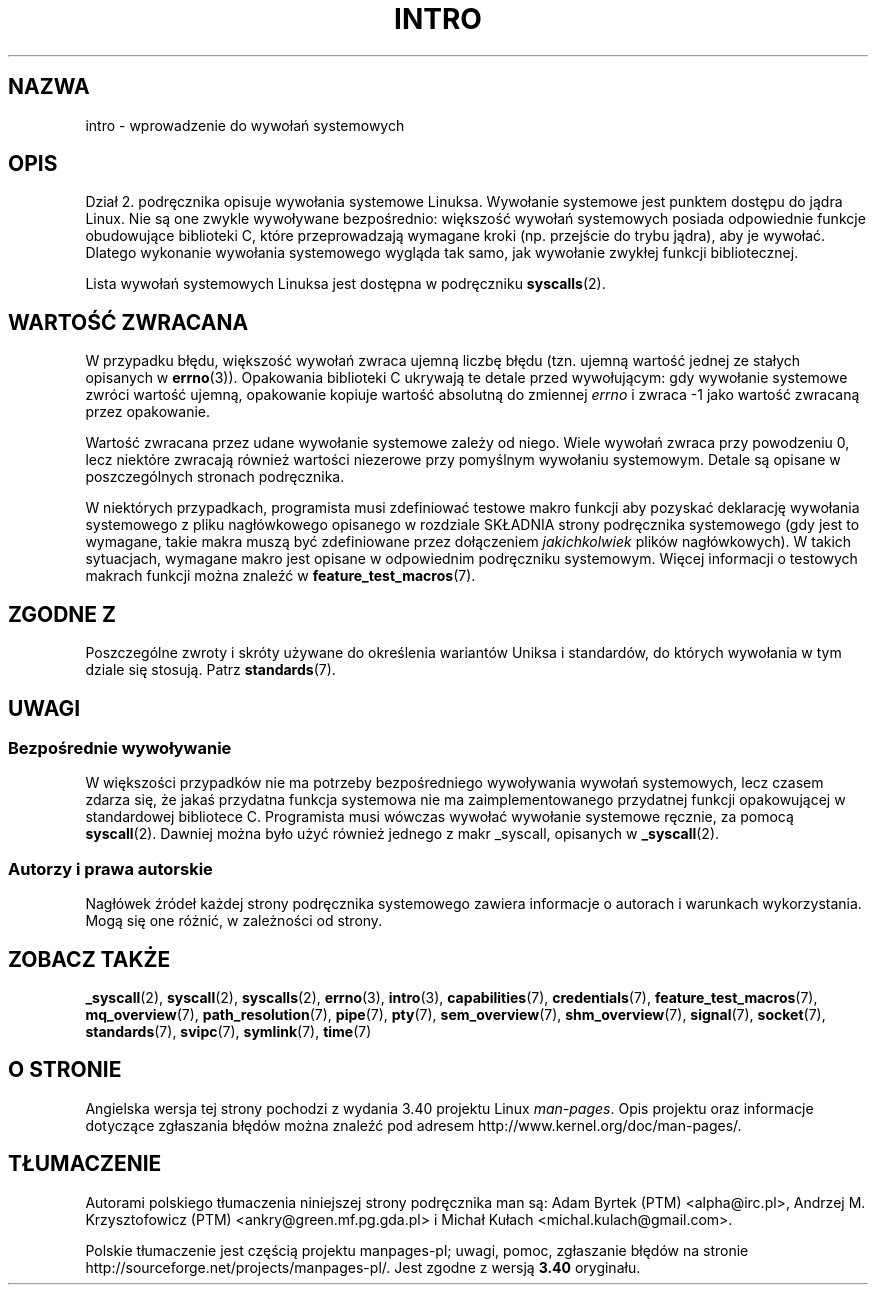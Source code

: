 .\" Copyright (C) 2007 Michael Kerrisk <mtk.manpages@gmail.com>
.\"
.\" Permission is granted to make and distribute verbatim copies of this
.\" manual provided the copyright notice and this permission notice are
.\" preserved on all copies.
.\"
.\" Permission is granted to copy and distribute modified versions of this
.\" manual under the conditions for verbatim copying, provided that the
.\" entire resulting derived work is distributed under the terms of a
.\" permission notice identical to this one.
.\"
.\" Since the Linux kernel and libraries are constantly changing, this
.\" manual page may be incorrect or out-of-date.  The author(s) assume no
.\" responsibility for errors or omissions, or for damages resulting from
.\" the use of the information contained herein.  The author(s) may not
.\" have taken the same level of care in the production of this manual,
.\" which is licensed free of charge, as they might when working
.\" professionally.
.\"
.\" Formatted or processed versions of this manual, if unaccompanied by
.\" the source, must acknowledge the copyright and authors of this work.
.\"
.\" 2007-10-23 mtk: moved the _syscallN specific material to the
.\"     new _syscall(2) page, and substantially enhanced and rewrote
.\"     the remaining material on this page.
.\"
.\"*******************************************************************
.\"
.\" This file was generated with po4a. Translate the source file.
.\"
.\"*******************************************************************
.\" This file is distributed under the same license as original manpage
.\" Copyright of the original manpage:
.\" Copyright © 2007 Michael Kerrisk 
.\" Copyright © of Polish translation:
.\" Adam Byrtek (PTM) <alpha@irc.pl>, 1999.
.\" Andrzej M. Krzysztofowicz (PTM) <ankry@green.mf.pg.gda.pl>, 2002.
.\" Michał Kułach <michal.kulach@gmail.com>, 2012.
.TH INTRO 2 11\-11\-2010 Linux "Podręcznik programisty Linuksa"
.SH NAZWA
intro \- wprowadzenie do wywołań systemowych
.SH OPIS
Dział 2. podręcznika opisuje wywołania systemowe Linuksa. Wywołanie
systemowe jest punktem dostępu do jądra Linux. Nie są one zwykle wywoływane
bezpośrednio: większość wywołań systemowych posiada odpowiednie funkcje
obudowujące biblioteki C, które przeprowadzają wymagane kroki (np. przejście
do trybu jądra), aby je wywołać. Dlatego wykonanie wywołania systemowego
wygląda tak samo, jak wywołanie zwykłej funkcji bibliotecznej.

Lista wywołań systemowych Linuksa jest dostępna w podręczniku
\fBsyscalls\fP(2).
.SH "WARTOŚĆ ZWRACANA"
W przypadku błędu, większość wywołań zwraca ujemną liczbę błędu (tzn. ujemną
wartość jednej ze stałych opisanych w \fBerrno\fP(3)). Opakowania biblioteki C
ukrywają te detale przed wywołującym: gdy wywołanie systemowe zwróci wartość
ujemną, opakowanie kopiuje wartość absolutną do zmiennej \fIerrno\fP i zwraca
\-1 jako wartość zwracaną przez opakowanie.

Wartość zwracana przez udane wywołanie systemowe zależy od niego. Wiele
wywołań zwraca przy powodzeniu 0, lecz niektóre zwracają również wartości
niezerowe przy pomyślnym wywołaniu systemowym. Detale są opisane w
poszczególnych stronach podręcznika.

W niektórych przypadkach, programista musi zdefiniować testowe makro funkcji
aby pozyskać deklarację wywołania systemowego z pliku nagłówkowego opisanego
w rozdziale SKŁADNIA strony podręcznika systemowego (gdy jest to wymagane,
takie makra muszą być zdefiniowane przez dołączeniem \fIjakichkolwiek\fP plików
nagłówkowych). W takich sytuacjach, wymagane makro jest opisane w
odpowiednim podręczniku systemowym. Więcej informacji o testowych makrach
funkcji można znaleźć w \fBfeature_test_macros\fP(7).
.SH "ZGODNE Z"
Poszczególne zwroty i skróty używane do określenia wariantów Uniksa i
standardów, do których wywołania w tym dziale się stosują. Patrz
\fBstandards\fP(7).
.SH UWAGI
.SS "Bezpośrednie wywoływanie"
W większości przypadków nie ma potrzeby bezpośredniego wywoływania wywołań
systemowych, lecz czasem zdarza się, że jakaś przydatna funkcja systemowa
nie ma zaimplementowanego przydatnej funkcji opakowującej w standardowej
bibliotece C. Programista musi wówczas wywołać wywołanie systemowe ręcznie,
za pomocą \fBsyscall\fP(2). Dawniej można było użyć również jednego z makr
_syscall, opisanych w \fB_syscall\fP(2).
.SS "Autorzy i prawa autorskie"
Nagłówek źródeł każdej strony podręcznika systemowego zawiera informacje o
autorach i warunkach wykorzystania. Mogą się one różnić, w zależności od
strony.
.SH "ZOBACZ TAKŻE"
.ad l
.nh
\fB_syscall\fP(2), \fBsyscall\fP(2), \fBsyscalls\fP(2), \fBerrno\fP(3), \fBintro\fP(3),
\fBcapabilities\fP(7), \fBcredentials\fP(7), \fBfeature_test_macros\fP(7),
\fBmq_overview\fP(7), \fBpath_resolution\fP(7), \fBpipe\fP(7), \fBpty\fP(7),
\fBsem_overview\fP(7), \fBshm_overview\fP(7), \fBsignal\fP(7), \fBsocket\fP(7),
\fBstandards\fP(7), \fBsvipc\fP(7), \fBsymlink\fP(7), \fBtime\fP(7)
.SH "O STRONIE"
Angielska wersja tej strony pochodzi z wydania 3.40 projektu Linux
\fIman\-pages\fP. Opis projektu oraz informacje dotyczące zgłaszania błędów
można znaleźć pod adresem http://www.kernel.org/doc/man\-pages/.
.SH TŁUMACZENIE
Autorami polskiego tłumaczenia niniejszej strony podręcznika man są:
Adam Byrtek (PTM) <alpha@irc.pl>,
Andrzej M. Krzysztofowicz (PTM) <ankry@green.mf.pg.gda.pl>
i
Michał Kułach <michal.kulach@gmail.com>.
.PP
Polskie tłumaczenie jest częścią projektu manpages-pl; uwagi, pomoc, zgłaszanie błędów na stronie http://sourceforge.net/projects/manpages-pl/. Jest zgodne z wersją \fB 3.40 \fPoryginału.
